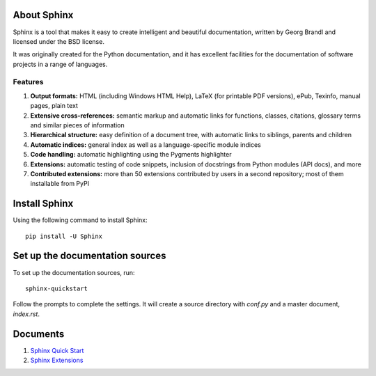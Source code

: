 .. _sphinxQuickStart:

About Sphinx
==============
Sphinx is a tool that makes it easy to create intelligent and beautiful documentation, written by Georg Brandl and licensed under the BSD license.

It was originally created for the Python documentation, and it has excellent facilities for the documentation of software projects in a range of languages.

Features
---------

#. **Output formats:** HTML (including Windows HTML Help), LaTeX (for printable PDF versions), ePub, Texinfo, manual pages, plain text
#. **Extensive cross-references:** semantic markup and automatic links for functions, classes, citations, glossary terms and similar pieces of information
#. **Hierarchical structure:** easy definition of a document tree, with automatic links to siblings, parents and children
#. **Automatic indices:** general index as well as a language-specific module indices
#. **Code handling:** automatic highlighting using the Pygments highlighter
#. **Extensions:** automatic testing of code snippets, inclusion of docstrings from Python modules (API docs), and more
#. **Contributed extensions:** more than 50 extensions contributed by users in a second repository; most of them installable from PyPI

Install Sphinx
================
Using the following command to install Sphinx::

  pip install -U Sphinx

Set up the documentation sources
=================================
To set up the documentation sources, run::

  sphinx-quickstart

Follow the prompts to complete the settings. It will create a source directory with `conf.py` and a master document, `index.rst`.

Documents
================

#. `Sphinx Quick Start <https://www.sphinx-doc.org/en/master/usage/quickstart.html#id7>`_
#. `Sphinx Extensions <https://www.sphinx-doc.org/en/master/usage/extensions/index.html>`_